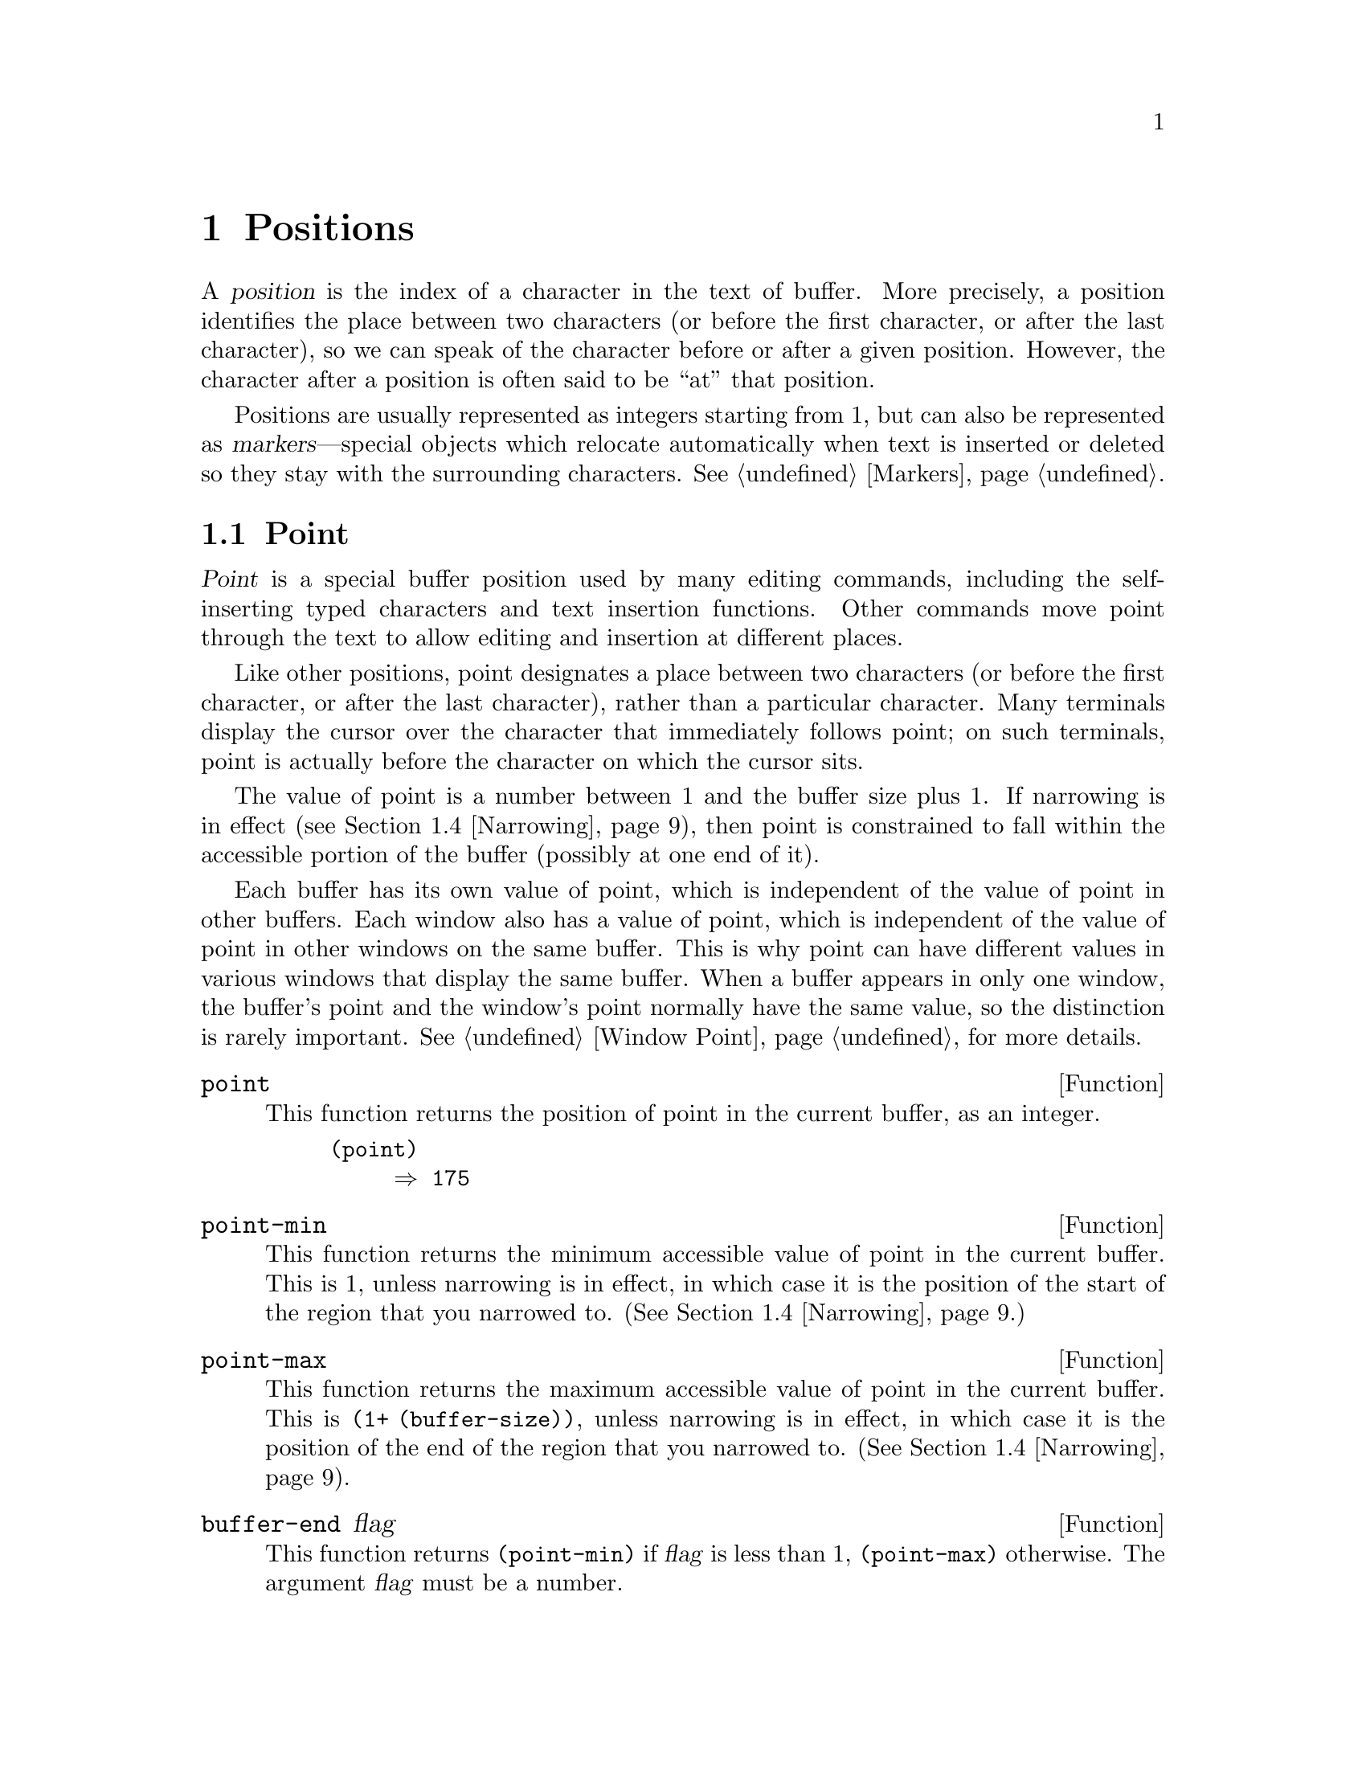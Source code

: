 @c -*-texinfo-*-
@setfilename ../info/positions
@node Positions, Markers, Windows, Top
@chapter Positions
@cindex position (in buffer)

  A @dfn{position} is the index of a character in the text of buffer.
More precisely, a position identifies the place between two characters
(or before the first character, or after the last character), so we can
speak of the character before or after a given position.  However, the
character after a position is often said to be ``at'' that position.

  Positions are usually represented as integers starting from 1, but can
also be represented as @dfn{markers}---special objects which relocate
automatically when text is inserted or deleted so they stay with the
surrounding characters.  @xref{Markers}.

@menu
* Point::         The special position where editing takes place.
* Motion::        Changing point.
* Excursions::    Temporary motion and buffer changes.
* Narrowing::     Restricting editing to a portion of the buffer.
@end menu

@node Point, Motion, Positions, Positions
@section Point
@cindex point

  @dfn{Point} is a special buffer position used by many editing
commands, including the self-inserting typed characters and text
insertion functions.  Other commands move point through the text
to allow editing and insertion at different places.

  Like other positions, point designates a place between two characters
(or before the first character, or after the last character), rather
than a particular character.  Many terminals display the cursor over the
character that immediately follows point; on such terminals, point is
actually before the character on which the cursor sits.

@cindex point with narrowing
  The value of point is a number between 1 and the buffer size plus 1.
If narrowing is in effect (@pxref{Narrowing}), then point is constrained
to fall within the accessible portion of the buffer (possibly at one end
of it).

  Each buffer has its own value of point, which is independent of the
value of point in other buffers.  Each window also has a value of point,
which is independent of the value of point in other windows on the same
buffer.  This is why point can have different values in various windows
that display the same buffer.  When a buffer appears in only one window,
the buffer's point and the window's point normally have the same value,
so the distinction is rarely important.  @xref{Window Point}, for more
details.

@defun point
@cindex current buffer position
  This function returns the position of point in the current buffer,
as an integer.

@example
(point)
     @result{} 175
@end example
@end defun

@defun point-min
  This function returns the minimum accessible value of point in the
current buffer.  This is 1, unless narrowing is in effect, in
which case it is the position of the start of the region that you
narrowed to.  (@xref{Narrowing}.)
@end defun

@defun point-max
  This function returns the maximum accessible value of point in the
current buffer.  This is @code{(1+ (buffer-size))}, unless narrowing is
in effect, in which case it is the position of the end of the region
that you narrowed to.  (@xref{Narrowing}).
@end defun

@defun buffer-end flag
  This function returns @code{(point-min)} if @var{flag} is less than 1,
@code{(point-max)} otherwise.  The argument @var{flag} must be a number.
@end defun

@defun buffer-size
  This function returns the total number of characters in the current
buffer.  In the absence of any narrowing (@pxref{Narrowing}),
@code{point-max} returns a value one larger than this.

@example
(buffer-size)
     @result{} 35
(point-max)
     @result{} 36
@end example
@end defun

@defvar buffer-saved-size
  The value of this buffer-local variable is the former length of the
current buffer, as of the last time it was read in, saved or auto-saved.
@end defvar

@node Motion, Excursions, Point, Positions
@section Motion

  Motion functions change the value of point, either relative to the
current value of point, relative to the beginning or end of the buffer,
or relative to the edges of the selected window.

@menu
* Character Motion::       Moving in terms of characters.
* Word Motion::            Moving in terms of words.
* Buffer End Motion::      Moving to the beginning or end of the buffer.
* Text Lines::             Moving in terms of lines of text.
* Screen Lines::           Moving in terms of lines as displayed.
* Vertical Motion::        Implementation of @code{next-line} and 
                             @code{previous-line}.
* List Motion::            Moving by parsing lists and sexps.
* Skipping Characters::    Skipping characters belonging to a certain set.
@end menu

@node Character Motion, Word Motion, Motion, Motion
@subsection Motion by Characters

  These functions move point based on a count of characters.
@code{goto-char} is a fundamental primitive because it is the way to
move point to a specified position.

@deffn Command goto-char position
This function sets point in the current buffer to the value
@var{position}.  If @var{position} is less than 1, then point is set to
the beginning of the buffer.  If it is greater than the length of the
buffer, then point is set to the end of the buffer.

If narrowing is in effect, then the position is still measured from the
beginning of the buffer, but point cannot be moved outside of the
accessible portion.  Therefore, if @var{position} is too small, point is
set to the beginning of the accessible portion of the text; if
@var{position} is too large, point is set to the end.

When this function is called interactively, @var{position} is the
numeric prefix argument, if provided; otherwise it is read from the
minibuffer.

@code{goto-char} returns @var{position}.
@end deffn

@deffn Command forward-char &optional count
@c @kindex beginning-of-buffer
@c @kindex end-of-buffer
This function moves point forward, towards the end of the buffer,
@var{count} characters (or backward, towards the beginning of the
buffer, if @var{count} is negative).  If the function attempts to move
point past the beginning or end of the buffer (or the limits of the
accessible portion, when narrowing is in effect), an error is signaled
with error code @code{beginning-of-buffer} or @code{end-of-buffer}.

In an interactive call, @var{count} is the numeric prefix argument.
@end deffn

@deffn Command backward-char &optional count
This function moves point backward, towards the beginning of the buffer,
@var{count} characters (or forward, towards the end of the buffer, if
@var{count} is negative).  If the function attempts to move point past
the beginning or end of the buffer (or the limits of the accessible
portion, when narrowing is in effect), an error is signaled with error
code @code{beginning-of-buffer} or @code{end-of-buffer}.

In an interactive call, @var{count} is the numeric prefix argument.
@end deffn

@node Word Motion, Buffer End Motion, Character Motion, Motion
@subsection Motion by Words

  These functions for parsing words use the syntax table to decide
whether a given character is part of a word.  @xref{Syntax Tables}.

@deffn Command forward-word count
This function moves point forward @var{count} words (or backward if
@var{count} is negative).  Normally it returns @code{t}.  If this motion
encounters the beginning or end of the buffer, or the limits of the
accessible portion when narrowing is in effect, point stops there
and the value is @code{nil}.

In an interactive call, @var{count} is set to the numeric prefix
argument.
@end deffn

@deffn Command backward-word count
This function just like @code{forward-word}, except that it moves
backward until encountering the front of a word, rather than forward.

In an interactive call, @var{count} is set to the numeric prefix
argument.

This function is rarely used in programs, as it is more efficient to
call @code{forward-word} with negative argument.
@end deffn

@node Buffer End Motion, Text Lines, Word Motion, Motion
@subsection Motion to an End of the Buffer

  To move point to the beginning of the buffer, write:

@example
(goto-char (point-min))
@end example

@noindent
Likewise, to move to the end of the buffer, use:

@example
(goto-char (point-max))
@end example

  Here are two commands which users use to do these things.  They are
documented here to warn you not to use them in Lisp programs, because
they set the mark and display messages in the echo area.

@deffn Command beginning-of-buffer &optional n
This function moves point to the beginning of the buffer (or the limits
of the accessible portion, when narrowing is in effect), setting the
mark at the previous position.  If @var{n} is non-@code{nil}, then it
puts point @var{n} tenths of the way from the beginning of the buffer.

In an interactive call, @var{n} is the numeric prefix argument,
if provided; otherwise @var{n} defaults to @code{nil}.

Don't use this function in Lisp programs!
@end deffn

@deffn Command end-of-buffer &optional n
This function moves point to the end of the buffer (or the limits of
the accessible portion, when narrowing is in effect), setting the mark
at the previous position.  If @var{n} is non-@code{nil}, then it puts
point @var{n} tenths of the way from the end.

In an interactive call, @var{n} is the numeric prefix argument,
if provided; otherwise @var{n} defaults to @code{nil}.

Don't use this function in Lisp programs!
@end deffn

@node Text Lines, Screen Lines, Buffer End Motion, Motion
@subsection Motion by Text Lines
@cindex lines

  Text lines are portions of the buffer delimited by newline characters,
which are regarded as part of the previous line.  The first text line
begins at the beginning of the buffer, and the last text line ends at
the end of the buffer whether or not the last character is a newline.
The division of the buffer into text lines is not affected by the width
of the window, or by how tabs and control characters are displayed.

@deffn Command goto-line line
This function moves point to the front of the @var{line}th line,
counting from line 1 at beginning of buffer.  If @var{line} is less than
1, then point is set to the beginning of the buffer.  If @var{line} is
greater than the number of lines in the buffer, then point is set to the
@emph{end of the last line} of the buffer.

If narrowing is in effect, then @var{line} still counts from the
beginning of the buffer, but point cannot go outside the accessible
portion.  So point is set at the beginning or end of the accessible
portion of the text if the line number specifies a position that is
inaccessible.

The return value of @code{goto-line} is the difference between
@var{line} and the line number of the line to which point actually was
able move (before taking account of any narrowing).  Thus, the value is
positive if the scan encounters the end of the buffer.

In an interactive call, @var{line} is the numeric prefix argument if
one has been provided.  Otherwise @var{line} is read in the minibuffer.
@end deffn

@deffn Command beginning-of-line &optional count
This function moves point to the beginning of the current line.  With an
argument @var{count} not @code{nil} or 1, it moves forward
@var{count}@minus{}1 lines and then to the beginning of the line.

If this function reaches the end of the buffer (or of the accessible
portion, if narrowing is in effect), it positions point at the beginning
of the last line.  No error is signaled.
@end deffn

@deffn Command end-of-line &optional count
This function moves point to the end of the current line.  With an
argument @var{count} not @code{nil} or 1, it moves forward
@var{count}@minus{}1 lines and then to the end of the line.

If this function reaches the end of the buffer (or of the accessible
portion, if narrowing is in effect), it positions point at the end of
the last line.  No error is signaled.
@end deffn

@deffn Command forward-line &optional count
@cindex beginning of line
This function moves point forward @var{count} lines, to the beginning of
the line.  If @var{count} is negative, it moves point
@minus{}@var{count} lines backward, to the beginning of the line.

If the beginning or end of the buffer (or of the accessible portion) is
encountered before that many lines are found, then point stops at the
beginning or end.  No error is signaled.

@code{forward-line} returns the difference between @var{count} and the
number of lines actually moved.  If you attempt to move down five lines
from the beginning of a buffer that has only three lines, point will
positioned at the end of the last line, and the value will be 2.

In an interactive call, @var{count} is the numeric prefix argument.
@end deffn

@defun count-lines start end
@cindex lines in region
This function returns the number of lines between the positions
@var{start} and @var{end} in the current buffer.  If @var{start} and
@var{end} are equal, then it returns 0.  Otherwise it returns at least
1, even if @var{start} and @var{end} are on the same line.  This is
because the text between them, considered in isolation, must contain at
least one line unless it is empty.

Here is an example of using @code{count-lines}:

@example
(defun current-line ()
  "Return the vertical position of point in the selected window.  
Top line is 0.  Counts each text line only once, even if it wraps."
  (+ (count-lines (window-start) (point))
     (if (= (current-column) 0) 1 0)
     -1))
@end example
@end defun

@ignore
@c ================
The @code{previous-line} and @code{next-line} commands are functions
that should not be used in programs.  They are for users and are
mentioned here only for completeness.

@deffn Command previous-line count
@cindex goal column
  This function moves point up @var{count} lines (down if @var{count}
is negative).  In moving, it attempts to keep point in the ``goal column''
(normally the same column that it was at the beginning of the move).

  If there is no character in the target line exactly under the current
column, point is positioned after the character in that line which
spans this column, or at the end of the line if it is not long enough.

  If it attempts to move beyond the top or bottom of the buffer (or clipped
region), then point is positioned in the goal column in the top or
bottom line.  No error is signaled.

  In an interactive call, @var{count} will be the numeric
prefix argument.

  The command @code{set-goal-column} can be used to create a semipermanent
goal column to which this command always moves.  Then it does not try to
move vertically.

  If you are thinking of using this in a Lisp program, consider using
@code{forward-line} with a negative argument instead.  It is usually easier
to use and more reliable (no dependence on goal column, etc.).
@end deffn

@deffn Command next-line count
  This function moves point down @var{count} lines (up if @var{count}
is negative).  In moving, it attempts to keep point in the ``goal column''
(normally the same column that it was at the beginning of the move).

  If there is no character in the target line exactly under the current
column, point is positioned after the character in that line which
spans this column, or at the end of the line if it is not long enough.

  If it attempts to move beyond the top or bottom of the buffer (or clipped
region), then point is positioned in the goal column in the top or
bottom line.  No error is signaled.

  In the case where the @var{count} is 1, and point is on the last
line of the buffer (or clipped region), a new empty line is inserted at the
end of the buffer (or clipped region) and point moved there.

  In an interactive call, @var{count} will be the numeric
prefix argument.

  The command @code{set-goal-column} can be used to create a semipermanent
goal column to which this command always moves.  Then it does not try to
move vertically.

  If you are thinking of using this in a Lisp program, consider using
@code{forward-line} instead.  It is usually easier
to use and more reliable (no dependence on goal column, etc.).
@end deffn

@c ================
@end ignore

  Also see the functions @code{bolp} and @code{eolp} in @ref{Near Point}.
These functions do not move point, but test whether it is already at the
beginning or end of a line.

@node Screen Lines, Vertical Motion, Text Lines, Motion
@subsection Motion by Screen Lines

  The line functions in the previous section count text lines, delimited
only by newline characters.  By contrast, these functions count screen
lines, which are defined by the way the text appears on the screen.  A
text line is a single screen line if it is short enough to fit the width
of the selected window, but otherwise it may occupy several screen
lines.

  In some cases, text lines are truncated on the screen rather than
continued onto additional screen lines.  Then @code{vertical-motion}
moves point just like @code{forward-line}.  @xref{Truncation}.

  Because the width of a given string depends on the flags which control
the appearance of certain characters, @code{vertical-motion} will behave
differently on a given piece of text found in different buffers.  It
will even act differently in different windows showing the same buffer,
because the width may differ and so may the truncation flag.
@xref{Control Char Display}.

@defun vertical-motion count
This function moves point to the start of the screen line @var{count}
screen lines down from the screen line containing point.  If @var{count}
is negative, it moves up instead.

This function returns the number of lines moved.  The value may be less
in absolute value than @var{count} if the beginning or end of the buffer
was reached.
@end defun

@deffn Command move-to-window-line count
This function moves point with respect to the text currently displayed
in the selected window.  Point is moved to the beginning of the screen
line @var{count} screen lines from the top of the window.  If
@var{count} is negative, point moves either to the beginning of the line
@w{@minus{}@var{count}} lines from the bottom or else to the last line
of the buffer if the buffer ends above the specified screen position.

If @var{count} is @code{nil}, then point moves to the beginning of the
line in the middle of the window.  If the absolute value of @var{count}
is greater than the size of the window, then point moves to the place
which would appear on that screen line if the window were tall enough.
This will probably cause the next redisplay to scroll to bring that
location onto the screen.

In an interactive call, @var{count} is the numeric prefix argument.

The value returned is the window line number, with the top line in the
window numbered 0.
@end deffn

@node Vertical Motion, List Motion, Screen Lines, Motion
@comment  node-name,  next,  previous,  up
@subsection The User-Level Vertical Motion Commands
@cindex goal column
@cindex vertical text line motion
@findex next-line
@findex previous-line

  A goal column is useful if you want to edit text such as a table in
which you want to move point to a certain column on each line.  The goal
column affects the vertical text line motion commands, @code{next-line}
and @code{previous-line}.  @xref{Basic,, Basic Editing Commands, emacs,
The GNU Emacs Manual}.

@defopt goal-column
This variable holds an explicitly specified goal column for vertical
line motion commands.  If it is an integer, it specifies a column, and
these commands try to move to that column on each line.  If it is
@code{nil}, then the commands set their own goal columns.  Any other
value is invalid.
@end defopt

@defvar temporary-goal-column
This variable holds the temporary goal column during a sequence of
consecutive vertical line motion commands.  It is overridden by
@code{goal-column} if that is non-@code{nil}.  It is set each time a
vertical motion command is invoked, unless the previous command was also
a vertical motion command.
@end defvar

@defopt track-eol
This variable controls how the vertical line motion commands operate
when starting at the end of a line.  If @code{track-eol} is
non-@code{nil}, then vertical motion starting at the end of a line will
keep to the ends of lines.  This means moving to the end of each line
moved onto.  The value of @code{track-eol} has no effect if point is not
at the end of a line when the first vertical motion command is given.

@code{track-eol} has its effect by causing @code{temporary-goal-column}
to be set to 9999 instead of to the current column.
@end defopt

@deffn Command set-goal-column unset
This command sets the variable @code{goal-column} to specify a permanent
goal column for the vertical line motion commands.  If @var{unset} is
@code{nil}, then @code{goal-column} is set to the current column of
point.  If @var{unset} is non-@code{nil}, then @code{goal-column} is set
to @code{nil}.

This function is intended for interactive use; and in an interactive
call, @var{unset} is the raw prefix argument.
@end deffn

@node List Motion, Skipping Characters, Vertical Motion, Motion
@comment  node-name,  next,  previous,  up
@subsection Moving over Lists and Other Balanced Expressions 
@cindex sexp motion
@cindex Lisp expression motion
@cindex list motion

  Here are several functions concerned with balanced-parenthesis
expressions (also called @dfn{sexps} in connection with moving across
them in Emacs).  The syntax table controls how these functions interpret
various characters; see @ref{Syntax Tables}.  @xref{Parsing
Expressions}, for lower-level primitives for scanning sexps or parts of
sexps.  For user-level commands, see @ref{Lists and Sexps,,, emacs, GNU
Emacs Manual}.

@deffn Command forward-list arg
Move forward across @var{arg} balanced groups of parentheses.
(Other syntatic entities such as words or paired string quotes
are ignored.)
@end deffn

@deffn Command backward-list arg
Move backward across @var{arg} balanced groups of parentheses.
(Other syntatic entities such as words or paired string quotes
are ignored.)
@end deffn

@deffn Command up-list arg
Move forward out of @var{arg} levels of parentheses.
A negative argument means move backward but still to a less deep spot.
@end deffn

@deffn Command down-list arg
Move forward down @var{arg} levels of parentheses.  A negative argument
means move backward but still go down @var{arg} level.
@end deffn

@deffn Command forward-sexp arg
Move forward across @var{arg} balanced expressions.
Balanced expressions include both those delimited by parentheses
and other kinds, such as words and string constants.  For example,

@example
---------- Buffer: foo ----------
(concat@point{} "foo " (car x) y z)
---------- Buffer: foo ----------

(forward-sexp 3)
     @result{} nil

---------- Buffer: foo ----------
(concat "foo " (car x) y@point{} z)
---------- Buffer: foo ----------
@end example
@end deffn

@deffn Command backward-sexp arg
Move backward across @var{arg} balanced expressions.
@end deffn

@node Skipping Characters,  , List Motion, Motion
@comment  node-name,  next,  previous,  up
@subsection Skipping Characters
@cindex skipping characters

  The following two functions move point over a specified set of
characters.  For example, they are often used to skip whitespace.

@defun skip-chars-forward character-set &optional limit
This function moves point in the current buffer forward, skipping over
a given set of characters.  Emacs first examines the character following
point; if it matches @var{character-set}, then point is advanced and the
next character is examined.  This continues until a character is found
that does not match.  The function returns @code{nil}.

The argument @var{character-set} is like the inside of a
@samp{[@dots{}]} in a regular expression except that @samp{]} is never
special and @samp{\} quotes @samp{^}, @samp{-} or @samp{\}.  Thus,
@code{"a-zA-Z"} skips over all letters, stopping before the first
nonletter, and @code{"^a-zA-Z}" skips nonletters stopping before the
first letter.  @xref{Regular Expressions}.

If @var{limit} is supplied (it must be a number or a marker), it
specifies the maximum position in the buffer that point can be skipped
to.  Point will stop at or before @var{limit}.

In the following example, point is initially located directly before the
@samp{T}.  After the form is evaluated, point is located at the end of
that line (between the @samp{t} of @samp{hat} and the newline).  The
function skips all letters and spaces, but not newlines.

@example
---------- Buffer: foo ----------
I read "@point{}The cat in the hat
comes back" twice.
---------- Buffer: foo ----------

(skip-chars-forward "a-zA-Z ")
     @result{} nil

---------- Buffer: foo ----------
I read "The cat in the hat@point{}
comes back" twice.
---------- Buffer: foo ----------

@end example
@end defun

@defun skip-chars-backward character-set &optional limit
This function moves point backward, skipping characters that match
@var{character-set}.  It just like @code{skip-chars-forward}
except for the direction of motion.
@end defun

@node Excursions, Narrowing, Motion, Positions
@section Excursions
@cindex excursion

  It is often useful to move point ``temporarily'' within a localized
portion of the program, or to switch buffers temporarily.  This is
called an @dfn{excursion}, and it is done with the @code{save-excursion}
special form.  This construct saves the current buffer and its values of
point and the mark so they can be restored after the completion of the
excursion.

  The forms for saving and restoring the configuration of windows are
described elsewhere (@pxref{Window Configurations}).

@defspec save-excursion forms@dots{}
@cindex mark excursion
@cindex point excursion
@cindex current buffer excursion
The @code{save-excursion} special form saves the identity of the current
buffer and the values of point and the mark in it, evaluates @var{forms},
and finally restores the buffer and its saved values of point and the mark.
All three saved values are restored even in case of an abnormal exit
via throw or error (@pxref{Nonlocal Exits}).

The @code{save-excursion} special form is the standard way to switch
buffers or move point within one part of a program and avoid affecting
the rest of the program.  It is used more than 500 times in the Lisp
sources of Emacs.

The values of point and the mark for other buffers are not saved by
@code{save-excursion}, so any changes made to point and the mark in the
other buffers will remain in effect after @code{save-excursion} exits.

@cindex window excursions
Likewise, @code{save-excursion} does not restore window-buffer
correspondences altered by functions such as @code{switch-to-buffer}.
One way to restore these correspondences, and the selected window, is to
use @code{save-window-excursion} inside @code{save-excursion}
(@pxref{Window Configurations}).

The value returned by @code{save-excursion} is the result of the last of
@var{forms}, or @code{nil} if no @var{forms} are given.

@example
(save-excursion
  @var{forms})
@equiv{}      
(let ((old-buf (current-buffer))
      (old-pnt (point-marker))
      (old-mark (copy-marker (mark-marker))))
  (unwind-protect
      (progn @var{forms})
    (set-buffer old-buf)
    (goto-char old-pnt)
    (set-marker (mark-marker) old-mark)))
@end example
@end defspec

@node Narrowing,  , Excursions, Positions
@section Narrowing
@cindex narrowing
@cindex restriction (in a buffer)
@cindex accessible portion (of a buffer)

  @dfn{Narrowing} means limiting the text addressable by Emacs editing
commands to a limited range of characters in a buffer.  The text that
remains addressable is called the @dfn{accessible portion} of the
buffer.

  Narrowing is specified with two buffer positions which become the
beginning and end of the accessible portion.  For most editing commands
these positions replace the values of the beginning and end of the
buffer.  While narrowing is in effect, no text outside the accessible
portion is displayed, and point cannot move outside the accessible
portion.

  Values such as positions or line numbers which usually count from the
beginning of the buffer continue to do so, but the functions which use
them will refuse to operate on text that is inaccessible.

  The commands for saving buffers are unaffected by narrowing; the
entire buffer is saved regardless of the any narrowing.

@deffn Command narrow-to-region start end
This function sets the accessible portion of the current buffer to start
at @var{start} and end at @var{end}.  Both arguments should be character
positions.

In an interactive call, @var{start} and @var{end} are set to the bounds
of the current region (point and the mark, with the smallest first).
@end deffn

@deffn Command narrow-to-page move-count
This function sets the accessible portion of the current buffer to
include just the current page.  An optional first argument
@var{move-count} non-@code{nil} means to move forward or backward by
@var{move-count} pages and then narrow.

In an interactive call, @var{move-count} is set to the numeric prefix
argument.
@end deffn

@deffn Command widen
@cindex widening
This function cancels any narrowing in the current buffer, so that the
entire contents are accessible.  This is called @dfn{widening}.
It is equivalent to the following expression:

@example
(narrow-to-region 1 (1+ (buffer-size)))
@end example
@end deffn

@defspec save-restriction forms@dots{}
This special form saves the current bounds of the accessible portion,
evaluates @var{forms}, and finally restores the saved bounds, thus
restoring the same state of narrowing (or absence thereof) formerly in
effect.  The state of narrowing is restored even in the event of an
abnormal exit via throw or error (@pxref{Nonlocal Exits}).  Therefore,
this construct is a clean way to narrow a buffer temporarily.

The value returned by @code{save-restriction} is that returned by the
last of @var{forms}, or @code{nil} if no forms were given.

@strong{Note:} it is easy to make a mistake when using
@code{save-restriction}.  Read the entire description here before you
try it.

Point and the mark are @emph{not} restored by this special form; use
@code{save-excursion} for that.  If you use both @code{save-restriction}
and @code{save-excursion} together, @code{save-excursion} should come
first (on the outside).  Otherwise, the old point value would be
restored with temporary narrowing still in effect.  If the old point
value were outside the limits of the temporary narrowing, this would
fail to restore it accurately.

The @code{save-restriction} special form records the values of the
beginning and end of the accessible portion as distances from the
beginning and end of the buffer.  In other words, it records the amount
of inaccessible text before and after the accessible portion.

This technique yields correct results if the body of the form does
further narrowing.  However, @code{save-restriction} can become confused
if the body widens and then makes changes outside the area of the saved
narrowing.  When this is what you want to do, @code{save-restriction} is
not the right tool for the job.  Here is what you must do instead:

@example
(let ((beg (point-min-marker))
      (end (point-max-marker)))
  (unwind-protect
      (progn @var{body})
    (narrow-to-region beg end)))
@end example

Here is a simple example of correct use of @code{save-restriction}:

@example
---------- Buffer: foo ----------
This is the contents of foo
This is the contents of foo
This is the contents of foo@point{}
---------- Buffer: foo ----------

(save-excursion
  (save-restriction
    (goto-char 1)
    (forward-line 2)
    (narrow-to-region 1 (point))
    (goto-char (point-min))
    (replace-string "foo" "bar")))

---------- Buffer: foo ----------
This is the contents of bar
This is the contents of bar
This is the contents of foo@point{}
---------- Buffer: foo ----------
@end example
@end defspec

